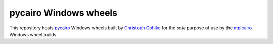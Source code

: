 pycairo Windows wheels
======================

This repository hosts pycairo_ Windows wheels built by `Christoph Gohlke`_ for
the *sole* purpose of use by the mplcairo_ Windows wheel builds.

.. _pycairo: https://pycairo.readthedocs.io/
.. _Christoph Gohlke: https://www.lfd.uci.edu/~gohlke/pythonlibs/
.. _mplcairo: https://github.com/anntzer/mplcairo
